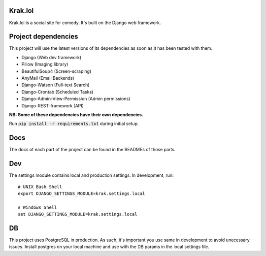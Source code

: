 Krak.lol
========
Krak.lol is a social site for comedy. It's built on the Django web framework.

Project dependencies
====================
This project will use the latest versions of its dependencies as soon as it has been tested with them.

* Django (Web dev framework)
* Pillow (Imaging library)
* BeautifulSoup4 (Screen-scraping)
* AnyMail (Email Backends)
* Django-Watson (Full-text Search)
* Django-Crontab (Scheduled Tasks)
* Django-Admin-View-Permission (Admin permissions)
* Django-REST-framework (API)

**NB: Some of these dependencies have their own dependencies.**

Run :code:`pip install -r requirements.txt` during initial setup.

Docs
====
The docs of each part of the project can be found in the READMEs of those parts.

Dev
===
The settings module contains local and production settings. In development, run: ::

  # UNIX Bash Shell
  export DJANGO_SETTINGS_MODULE=krak.settings.local

  # Windows Shell
  set DJANGO_SETTINGS_MODULE=krak.settings.local

DB
==
This project uses PostgreSQL in production. As such, it's important you use same in development to avoid unecessary issues. Install postgres on your local machine and use with the DB params in the local settings file.